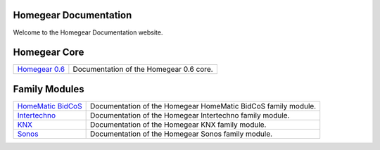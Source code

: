 Homegear Documentation
======================

Welcome to the Homegear Documentation website.


Homegear Core
=============

+------------------------------------------------------------------------------------+--------------------------------------------------------------------------------------------------------------------------------------------------+
| `Homegear 0.6 <https://doc.homegear.eu/data/homegear/>`_                           | Documentation of the Homegear 0.6 core.                                                                                                          |
+------------------------------------------------------------------------------------+--------------------------------------------------------------------------------------------------------------------------------------------------+


Family Modules
==============

+------------------------------------------------------------------------------------+--------------------------------------------------------------------------------------------------------------------------------------------------+
| `HomeMatic BidCoS <https://doc.homegear.eu/data/homegear-homematicbidcos/>`_       | Documentation of the Homegear HomeMatic BidCoS family module.                                                                                    |
+------------------------------------------------------------------------------------+--------------------------------------------------------------------------------------------------------------------------------------------------+
| `Intertechno <https://doc.homegear.eu/data/homegear-intertechno/>`_                | Documentation of the Homegear Intertechno family module.                                                                                         |
+------------------------------------------------------------------------------------+--------------------------------------------------------------------------------------------------------------------------------------------------+
| `KNX <https://doc.homegear.eu/data/homegear-knx/>`_                                | Documentation of the Homegear KNX family module.                                                                                                 |
+------------------------------------------------------------------------------------+--------------------------------------------------------------------------------------------------------------------------------------------------+
| `Sonos <https://doc.homegear.eu/data/homegear-sonos/>`_                            | Documentation of the Homegear Sonos family module.                                                                                               |
+------------------------------------------------------------------------------------+--------------------------------------------------------------------------------------------------------------------------------------------------+
